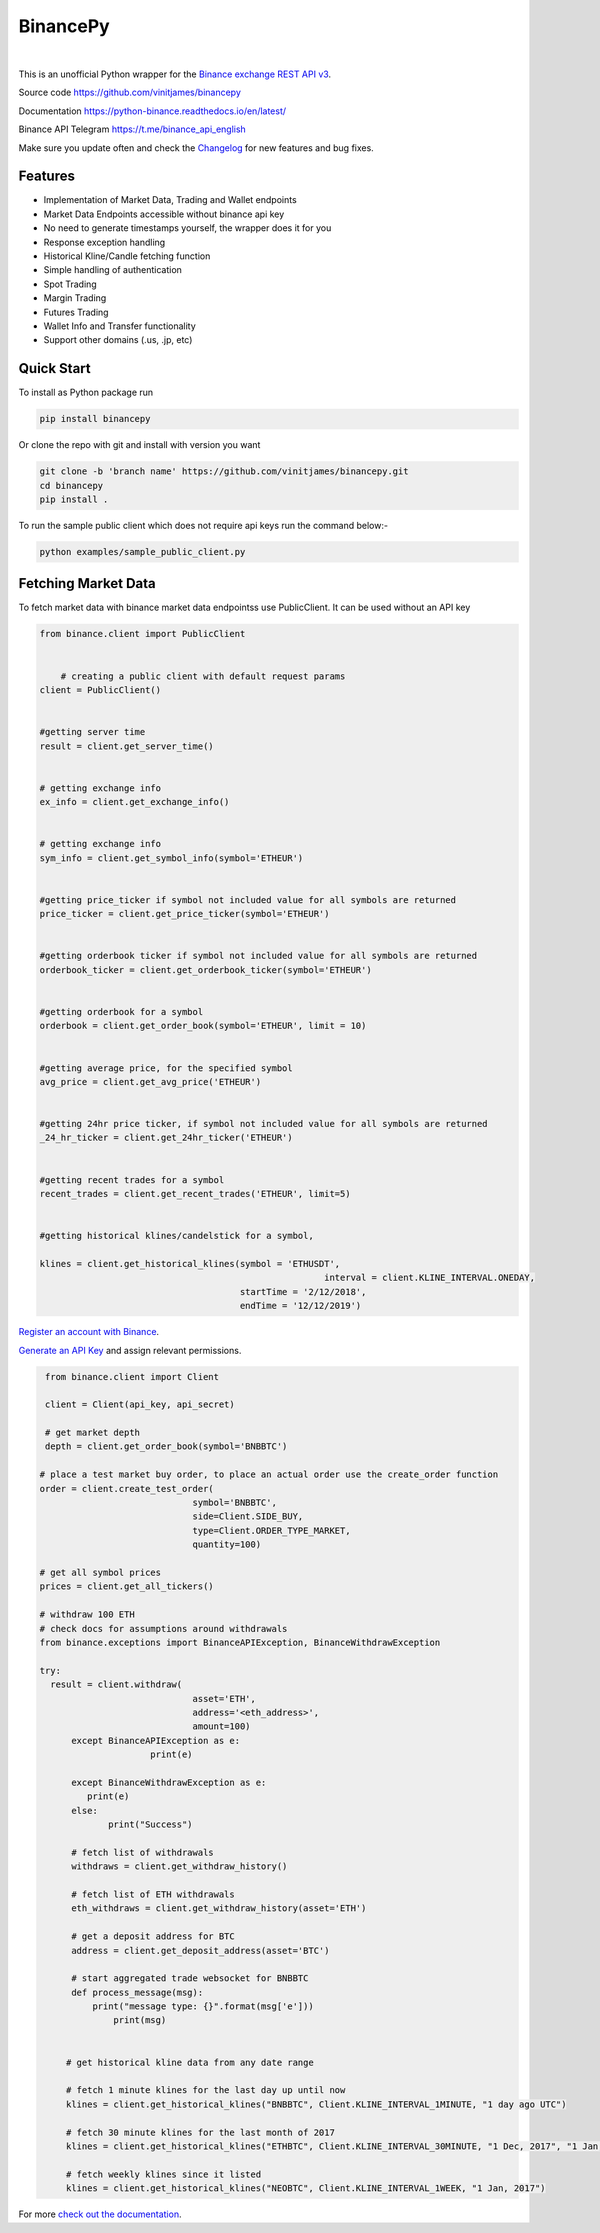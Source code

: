 ================================
BinancePy  
================================
.. image:: https://img.shields.io/github/license/vinitjames/binancepy
    :target:  https://github.com/vinitjames/binancepy/blob/master/LICENSE

|
This is an unofficial Python wrapper for the `Binance exchange REST API v3 <https://github.com/binance/binance-spot-api-docs>`_.



Source code
https://github.com/vinitjames/binancepy

Documentation
https://python-binance.readthedocs.io/en/latest/

Binance API Telegram
https://t.me/binance_api_english

Make sure you update often and check the `Changelog <https://python-binance.readthedocs.io/en/latest/changelog.html>`_ for new features and bug fixes.

Features
--------
  
- Implementation of  Market Data, Trading and Wallet endpoints
- Market Data Endpoints accessible without binance api key
- No need to generate timestamps yourself, the wrapper does it for you
- Response exception handling
- Historical Kline/Candle fetching function
- Simple handling of authentication
- Spot Trading
- Margin Trading
- Futures Trading
- Wallet Info and Transfer functionality 
- Support other domains (.us, .jp, etc)
					  
Quick Start
-----------

To install as Python package run 

.. code-block:: bash

	pip install binancepy

Or clone the repo with git and install with version you want

.. code-block:: bash
				
	git clone -b 'branch name' https://github.com/vinitjames/binancepy.git
	cd binancepy
	pip install .

To run  the sample public client which does not require api keys run the command below:-

.. code-block:: bash
				
	python examples/sample_public_client.py

Fetching Market Data
--------------------

To fetch market data with binance market data endpointss use PublicClient. It can be used without an API key

.. code-block:: python

    from binance.client import PublicClient
   

	# creating a public client with default request params
    client = PublicClient()

    
    #getting server time
    result = client.get_server_time()

    
    # getting exchange info
    ex_info = client.get_exchange_info()


    # getting exchange info
    sym_info = client.get_symbol_info(symbol='ETHEUR')

    
    #getting price_ticker if symbol not included value for all symbols are returned
    price_ticker = client.get_price_ticker(symbol='ETHEUR')


    #getting orderbook ticker if symbol not included value for all symbols are returned
    orderbook_ticker = client.get_orderbook_ticker(symbol='ETHEUR')
    

    #getting orderbook for a symbol        
    orderbook = client.get_order_book(symbol='ETHEUR', limit = 10)

	
    #getting average price, for the specified symbol
    avg_price = client.get_avg_price('ETHEUR')
 
   
    #getting 24hr price ticker, if symbol not included value for all symbols are returned
    _24_hr_ticker = client.get_24hr_ticker('ETHEUR')
    

    #getting recent trades for a symbol    
    recent_trades = client.get_recent_trades('ETHEUR', limit=5)
    

    #getting historical klines/candelstick for a symbol, 
        
    klines = client.get_historical_klines(symbol = 'ETHUSDT',
				                          interval = client.KLINE_INTERVAL.ONEDAY,
                                          startTime = '2/12/2018',
                                          endTime = '12/12/2019')



`Register an account with Binance <https://www.binance.com/register.html?ref=10099792>`_.

`Generate an API Key <https://www.binance.com/userCenter/createApi.html>`_ and assign relevant permissions.

.. code-block:: python

    from binance.client import Client
   
    client = Client(api_key, api_secret)

    # get market depth
    depth = client.get_order_book(symbol='BNBBTC')
   
   # place a test market buy order, to place an actual order use the create_order function
   order = client.create_test_order(
				symbol='BNBBTC',
				side=Client.SIDE_BUY,
				type=Client.ORDER_TYPE_MARKET,
				quantity=100)

   # get all symbol prices
   prices = client.get_all_tickers()

   # withdraw 100 ETH
   # check docs for assumptions around withdrawals
   from binance.exceptions import BinanceAPIException, BinanceWithdrawException

   try:
     result = client.withdraw(
				asset='ETH',
				address='<eth_address>',
				amount=100)
	 except BinanceAPIException as e:
			print(e)
			
	 except BinanceWithdrawException as e:
            print(e)
	 else:
		print("Success")

	 # fetch list of withdrawals
	 withdraws = client.get_withdraw_history()

	 # fetch list of ETH withdrawals
	 eth_withdraws = client.get_withdraw_history(asset='ETH')

	 # get a deposit address for BTC
	 address = client.get_deposit_address(asset='BTC')

	 # start aggregated trade websocket for BNBBTC
	 def process_message(msg):
	     print("message type: {}".format(msg['e']))
		 print(msg)
		 

	# get historical kline data from any date range

	# fetch 1 minute klines for the last day up until now
	klines = client.get_historical_klines("BNBBTC", Client.KLINE_INTERVAL_1MINUTE, "1 day ago UTC")

	# fetch 30 minute klines for the last month of 2017
	klines = client.get_historical_klines("ETHBTC", Client.KLINE_INTERVAL_30MINUTE, "1 Dec, 2017", "1 Jan, 2018")

	# fetch weekly klines since it listed
	klines = client.get_historical_klines("NEOBTC", Client.KLINE_INTERVAL_1WEEK, "1 Jan, 2017")

For more `check out the documentation <https://python-binance.readthedocs.io/en/latest/>`_.
